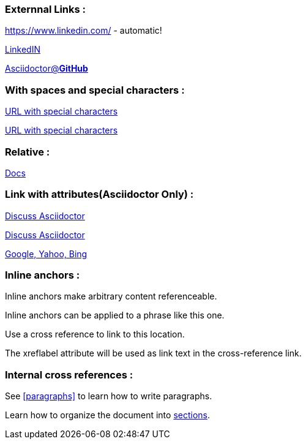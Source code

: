 === [red]#Externnal Links :#

https://www.linkedin.com/ - automatic!

https://www.linkedin.com/[LinkedIN]

https://github.com/asciidoctor[Asciidoctor@*GitHub*]

=== [red]#With spaces and special characters :#

link:++https://example.org/?q=[a b]++[URL with special characters]

link:https://example.org/?q=%5Ba%20b%5D[URL with special characters]

=== [red]#Relative :#

link:index.html[Docs]

=== [red]#Link with attributes(Asciidoctor Only) :#

http://discuss.asciidoctor.org[Discuss Asciidoctor, role="external", window="_blank"]

http://discuss.asciidoctor.org[Discuss Asciidoctor^]

https://example.org["Google, Yahoo, Bing^", role="teal"]

=== [red]#Inline anchors :#

[[bookmark-a]]Inline anchors make arbitrary content referenceable.

[#bookmark-b]#Inline anchors can be applied to a phrase like this one.#

anchor:bookmark-c[]Use a cross reference to link to this location.

[[bookmark-d,last paragraph]]The xreflabel attribute will be used as link text in the cross-reference link.

=== [red]#Internal cross references :#

See <<paragraphs>> to learn how to write paragraphs.

Learn how to organize the document into <<section-titles,sections>>.
